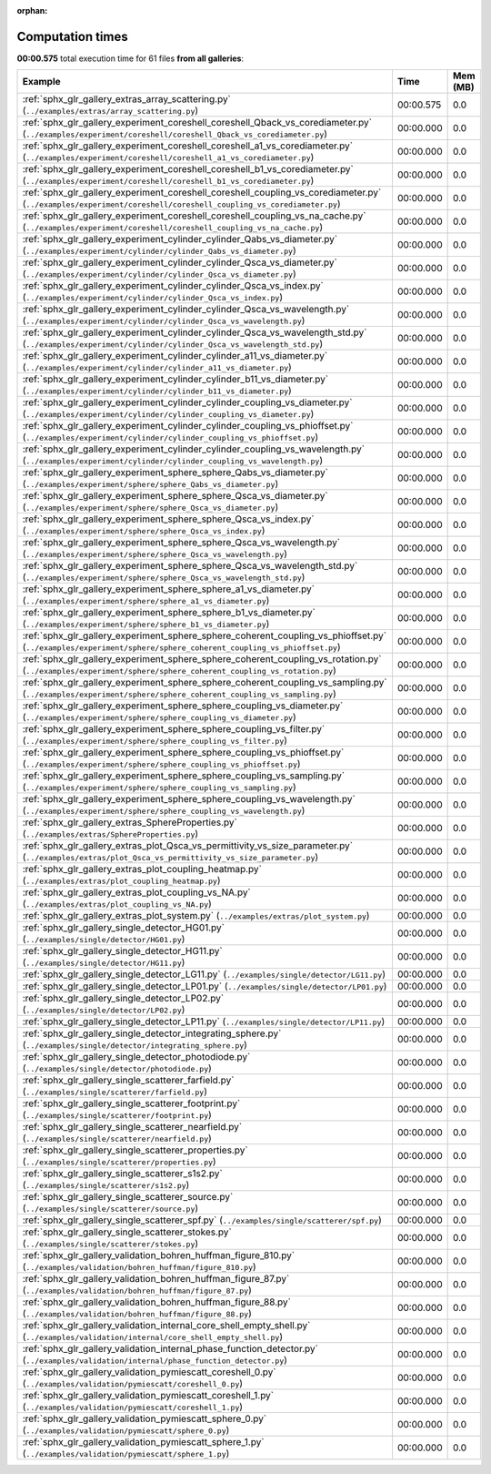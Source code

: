 
:orphan:

.. _sphx_glr_sg_execution_times:


Computation times
=================
**00:00.575** total execution time for 61 files **from all galleries**:

.. container::

  .. raw:: html

    <style scoped>
    <link href="https://cdnjs.cloudflare.com/ajax/libs/twitter-bootstrap/5.3.0/css/bootstrap.min.css" rel="stylesheet" />
    <link href="https://cdn.datatables.net/1.13.6/css/dataTables.bootstrap5.min.css" rel="stylesheet" />
    </style>
    <script src="https://code.jquery.com/jquery-3.7.0.js"></script>
    <script src="https://cdn.datatables.net/1.13.6/js/jquery.dataTables.min.js"></script>
    <script src="https://cdn.datatables.net/1.13.6/js/dataTables.bootstrap5.min.js"></script>
    <script type="text/javascript" class="init">
    $(document).ready( function () {
        $('table.sg-datatable').DataTable({order: [[1, 'desc']]});
    } );
    </script>

  .. list-table::
   :header-rows: 1
   :class: table table-striped sg-datatable

   * - Example
     - Time
     - Mem (MB)
   * - :ref:`sphx_glr_gallery_extras_array_scattering.py` (``../examples/extras/array_scattering.py``)
     - 00:00.575
     - 0.0
   * - :ref:`sphx_glr_gallery_experiment_coreshell_coreshell_Qback_vs_corediameter.py` (``../examples/experiment/coreshell/coreshell_Qback_vs_corediameter.py``)
     - 00:00.000
     - 0.0
   * - :ref:`sphx_glr_gallery_experiment_coreshell_coreshell_a1_vs_corediameter.py` (``../examples/experiment/coreshell/coreshell_a1_vs_corediameter.py``)
     - 00:00.000
     - 0.0
   * - :ref:`sphx_glr_gallery_experiment_coreshell_coreshell_b1_vs_corediameter.py` (``../examples/experiment/coreshell/coreshell_b1_vs_corediameter.py``)
     - 00:00.000
     - 0.0
   * - :ref:`sphx_glr_gallery_experiment_coreshell_coreshell_coupling_vs_corediameter.py` (``../examples/experiment/coreshell/coreshell_coupling_vs_corediameter.py``)
     - 00:00.000
     - 0.0
   * - :ref:`sphx_glr_gallery_experiment_coreshell_coreshell_coupling_vs_na_cache.py` (``../examples/experiment/coreshell/coreshell_coupling_vs_na_cache.py``)
     - 00:00.000
     - 0.0
   * - :ref:`sphx_glr_gallery_experiment_cylinder_cylinder_Qabs_vs_diameter.py` (``../examples/experiment/cylinder/cylinder_Qabs_vs_diameter.py``)
     - 00:00.000
     - 0.0
   * - :ref:`sphx_glr_gallery_experiment_cylinder_cylinder_Qsca_vs_diameter.py` (``../examples/experiment/cylinder/cylinder_Qsca_vs_diameter.py``)
     - 00:00.000
     - 0.0
   * - :ref:`sphx_glr_gallery_experiment_cylinder_cylinder_Qsca_vs_index.py` (``../examples/experiment/cylinder/cylinder_Qsca_vs_index.py``)
     - 00:00.000
     - 0.0
   * - :ref:`sphx_glr_gallery_experiment_cylinder_cylinder_Qsca_vs_wavelength.py` (``../examples/experiment/cylinder/cylinder_Qsca_vs_wavelength.py``)
     - 00:00.000
     - 0.0
   * - :ref:`sphx_glr_gallery_experiment_cylinder_cylinder_Qsca_vs_wavelength_std.py` (``../examples/experiment/cylinder/cylinder_Qsca_vs_wavelength_std.py``)
     - 00:00.000
     - 0.0
   * - :ref:`sphx_glr_gallery_experiment_cylinder_cylinder_a11_vs_diameter.py` (``../examples/experiment/cylinder/cylinder_a11_vs_diameter.py``)
     - 00:00.000
     - 0.0
   * - :ref:`sphx_glr_gallery_experiment_cylinder_cylinder_b11_vs_diameter.py` (``../examples/experiment/cylinder/cylinder_b11_vs_diameter.py``)
     - 00:00.000
     - 0.0
   * - :ref:`sphx_glr_gallery_experiment_cylinder_cylinder_coupling_vs_diameter.py` (``../examples/experiment/cylinder/cylinder_coupling_vs_diameter.py``)
     - 00:00.000
     - 0.0
   * - :ref:`sphx_glr_gallery_experiment_cylinder_cylinder_coupling_vs_phioffset.py` (``../examples/experiment/cylinder/cylinder_coupling_vs_phioffset.py``)
     - 00:00.000
     - 0.0
   * - :ref:`sphx_glr_gallery_experiment_cylinder_cylinder_coupling_vs_wavelength.py` (``../examples/experiment/cylinder/cylinder_coupling_vs_wavelength.py``)
     - 00:00.000
     - 0.0
   * - :ref:`sphx_glr_gallery_experiment_sphere_sphere_Qabs_vs_diameter.py` (``../examples/experiment/sphere/sphere_Qabs_vs_diameter.py``)
     - 00:00.000
     - 0.0
   * - :ref:`sphx_glr_gallery_experiment_sphere_sphere_Qsca_vs_diameter.py` (``../examples/experiment/sphere/sphere_Qsca_vs_diameter.py``)
     - 00:00.000
     - 0.0
   * - :ref:`sphx_glr_gallery_experiment_sphere_sphere_Qsca_vs_index.py` (``../examples/experiment/sphere/sphere_Qsca_vs_index.py``)
     - 00:00.000
     - 0.0
   * - :ref:`sphx_glr_gallery_experiment_sphere_sphere_Qsca_vs_wavelength.py` (``../examples/experiment/sphere/sphere_Qsca_vs_wavelength.py``)
     - 00:00.000
     - 0.0
   * - :ref:`sphx_glr_gallery_experiment_sphere_sphere_Qsca_vs_wavelength_std.py` (``../examples/experiment/sphere/sphere_Qsca_vs_wavelength_std.py``)
     - 00:00.000
     - 0.0
   * - :ref:`sphx_glr_gallery_experiment_sphere_sphere_a1_vs_diameter.py` (``../examples/experiment/sphere/sphere_a1_vs_diameter.py``)
     - 00:00.000
     - 0.0
   * - :ref:`sphx_glr_gallery_experiment_sphere_sphere_b1_vs_diameter.py` (``../examples/experiment/sphere/sphere_b1_vs_diameter.py``)
     - 00:00.000
     - 0.0
   * - :ref:`sphx_glr_gallery_experiment_sphere_sphere_coherent_coupling_vs_phioffset.py` (``../examples/experiment/sphere/sphere_coherent_coupling_vs_phioffset.py``)
     - 00:00.000
     - 0.0
   * - :ref:`sphx_glr_gallery_experiment_sphere_sphere_coherent_coupling_vs_rotation.py` (``../examples/experiment/sphere/sphere_coherent_coupling_vs_rotation.py``)
     - 00:00.000
     - 0.0
   * - :ref:`sphx_glr_gallery_experiment_sphere_sphere_coherent_coupling_vs_sampling.py` (``../examples/experiment/sphere/sphere_coherent_coupling_vs_sampling.py``)
     - 00:00.000
     - 0.0
   * - :ref:`sphx_glr_gallery_experiment_sphere_sphere_coupling_vs_diameter.py` (``../examples/experiment/sphere/sphere_coupling_vs_diameter.py``)
     - 00:00.000
     - 0.0
   * - :ref:`sphx_glr_gallery_experiment_sphere_sphere_coupling_vs_filter.py` (``../examples/experiment/sphere/sphere_coupling_vs_filter.py``)
     - 00:00.000
     - 0.0
   * - :ref:`sphx_glr_gallery_experiment_sphere_sphere_coupling_vs_phioffset.py` (``../examples/experiment/sphere/sphere_coupling_vs_phioffset.py``)
     - 00:00.000
     - 0.0
   * - :ref:`sphx_glr_gallery_experiment_sphere_sphere_coupling_vs_sampling.py` (``../examples/experiment/sphere/sphere_coupling_vs_sampling.py``)
     - 00:00.000
     - 0.0
   * - :ref:`sphx_glr_gallery_experiment_sphere_sphere_coupling_vs_wavelength.py` (``../examples/experiment/sphere/sphere_coupling_vs_wavelength.py``)
     - 00:00.000
     - 0.0
   * - :ref:`sphx_glr_gallery_extras_SphereProperties.py` (``../examples/extras/SphereProperties.py``)
     - 00:00.000
     - 0.0
   * - :ref:`sphx_glr_gallery_extras_plot_Qsca_vs_permittivity_vs_size_parameter.py` (``../examples/extras/plot_Qsca_vs_permittivity_vs_size_parameter.py``)
     - 00:00.000
     - 0.0
   * - :ref:`sphx_glr_gallery_extras_plot_coupling_heatmap.py` (``../examples/extras/plot_coupling_heatmap.py``)
     - 00:00.000
     - 0.0
   * - :ref:`sphx_glr_gallery_extras_plot_coupling_vs_NA.py` (``../examples/extras/plot_coupling_vs_NA.py``)
     - 00:00.000
     - 0.0
   * - :ref:`sphx_glr_gallery_extras_plot_system.py` (``../examples/extras/plot_system.py``)
     - 00:00.000
     - 0.0
   * - :ref:`sphx_glr_gallery_single_detector_HG01.py` (``../examples/single/detector/HG01.py``)
     - 00:00.000
     - 0.0
   * - :ref:`sphx_glr_gallery_single_detector_HG11.py` (``../examples/single/detector/HG11.py``)
     - 00:00.000
     - 0.0
   * - :ref:`sphx_glr_gallery_single_detector_LG11.py` (``../examples/single/detector/LG11.py``)
     - 00:00.000
     - 0.0
   * - :ref:`sphx_glr_gallery_single_detector_LP01.py` (``../examples/single/detector/LP01.py``)
     - 00:00.000
     - 0.0
   * - :ref:`sphx_glr_gallery_single_detector_LP02.py` (``../examples/single/detector/LP02.py``)
     - 00:00.000
     - 0.0
   * - :ref:`sphx_glr_gallery_single_detector_LP11.py` (``../examples/single/detector/LP11.py``)
     - 00:00.000
     - 0.0
   * - :ref:`sphx_glr_gallery_single_detector_integrating_sphere.py` (``../examples/single/detector/integrating_sphere.py``)
     - 00:00.000
     - 0.0
   * - :ref:`sphx_glr_gallery_single_detector_photodiode.py` (``../examples/single/detector/photodiode.py``)
     - 00:00.000
     - 0.0
   * - :ref:`sphx_glr_gallery_single_scatterer_farfield.py` (``../examples/single/scatterer/farfield.py``)
     - 00:00.000
     - 0.0
   * - :ref:`sphx_glr_gallery_single_scatterer_footprint.py` (``../examples/single/scatterer/footprint.py``)
     - 00:00.000
     - 0.0
   * - :ref:`sphx_glr_gallery_single_scatterer_nearfield.py` (``../examples/single/scatterer/nearfield.py``)
     - 00:00.000
     - 0.0
   * - :ref:`sphx_glr_gallery_single_scatterer_properties.py` (``../examples/single/scatterer/properties.py``)
     - 00:00.000
     - 0.0
   * - :ref:`sphx_glr_gallery_single_scatterer_s1s2.py` (``../examples/single/scatterer/s1s2.py``)
     - 00:00.000
     - 0.0
   * - :ref:`sphx_glr_gallery_single_scatterer_source.py` (``../examples/single/scatterer/source.py``)
     - 00:00.000
     - 0.0
   * - :ref:`sphx_glr_gallery_single_scatterer_spf.py` (``../examples/single/scatterer/spf.py``)
     - 00:00.000
     - 0.0
   * - :ref:`sphx_glr_gallery_single_scatterer_stokes.py` (``../examples/single/scatterer/stokes.py``)
     - 00:00.000
     - 0.0
   * - :ref:`sphx_glr_gallery_validation_bohren_huffman_figure_810.py` (``../examples/validation/bohren_huffman/figure_810.py``)
     - 00:00.000
     - 0.0
   * - :ref:`sphx_glr_gallery_validation_bohren_huffman_figure_87.py` (``../examples/validation/bohren_huffman/figure_87.py``)
     - 00:00.000
     - 0.0
   * - :ref:`sphx_glr_gallery_validation_bohren_huffman_figure_88.py` (``../examples/validation/bohren_huffman/figure_88.py``)
     - 00:00.000
     - 0.0
   * - :ref:`sphx_glr_gallery_validation_internal_core_shell_empty_shell.py` (``../examples/validation/internal/core_shell_empty_shell.py``)
     - 00:00.000
     - 0.0
   * - :ref:`sphx_glr_gallery_validation_internal_phase_function_detector.py` (``../examples/validation/internal/phase_function_detector.py``)
     - 00:00.000
     - 0.0
   * - :ref:`sphx_glr_gallery_validation_pymiescatt_coreshell_0.py` (``../examples/validation/pymiescatt/coreshell_0.py``)
     - 00:00.000
     - 0.0
   * - :ref:`sphx_glr_gallery_validation_pymiescatt_coreshell_1.py` (``../examples/validation/pymiescatt/coreshell_1.py``)
     - 00:00.000
     - 0.0
   * - :ref:`sphx_glr_gallery_validation_pymiescatt_sphere_0.py` (``../examples/validation/pymiescatt/sphere_0.py``)
     - 00:00.000
     - 0.0
   * - :ref:`sphx_glr_gallery_validation_pymiescatt_sphere_1.py` (``../examples/validation/pymiescatt/sphere_1.py``)
     - 00:00.000
     - 0.0
